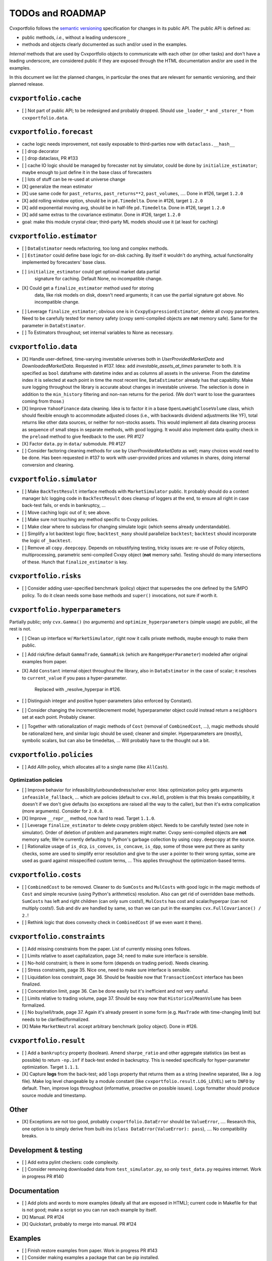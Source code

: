 TODOs and ROADMAP
=================

Cvxportfolio follows the `semantic versioning <https://semver.org>`_
specification for changes in its public API. The public API is defined
as:

- public methods, *i.e.*, without a leading underscore ``_``
- methods and objects clearly documented as such and/or used in the examples.

*Internal* methods that are used by 
Cvxportfolio objects to communicate with each other (or other tasks) and don't
have a leading underscore, are considered public if they are exposed through 
the HTML documentation and/or are used in the examples.

In this document we list the planned
changes, in particular the ones that are relevant for semantic versioning, and 
their planned release.

``cvxportfolio.cache``
----------------------

- [ ] Not part of public API; to be redesigned and probably dropped. Should use
  ``_loader_*`` and ``_storer_*`` from ``cvxportfolio.data``. 

``cvxportfolio.forecast``
-------------------------

- cache logic needs improvement, not easily exposable to third-parties now with ``dataclass.__hash__``
- [ ] drop decorator
- [ ] drop dataclass, PR #133
- [ ] cache IO logic should be managed by forecaster not by simulator, could be done by ``initialize_estimator``; maybe enough to just
  define it in the base class of forecasters
- [ ] lots of stuff can be re-used at universe change
- [X] generalize the mean estimator
- [X] use same code for ``past_returns``, ``past_returns**2``, ``past_volumes``, .... Done in #126, target ``1.2.0``
- [X] add rolling window option, should be in ``pd.Timedelta``. Done in #126, target ``1.2.0``
- [X] add exponential moving avg, should be in half-life ``pd.Timedelta``. Done in #126, target ``1.2.0``
- [X] add same extras to the covariance estimator. Done in #126, target ``1.2.0``
- goal: make this module crystal clear; third-party ML models should use it (at least for caching)

``cvxportfolio.estimator``
--------------------------

- [ ] ``DataEstimator`` needs refactoring, too long and complex methods.
- [ ] ``Estimator`` could define base logic for on-disk caching. By itself it
  wouldn't do anything, actual functionality implemented by forecasters' base
  class.

- [ ] ``initialize_estimator`` could get optional market data partial
    signature for caching. Default None, no incompatible change.
- [X] Could get a ``finalize_estimator`` method used for storing
    data, like risk models on disk, doesn't need arguments; it can use the
    partial signature got above. No incompatible change.
- [ ] Leverage ``finalize_estimator``; obvious one is in ``CvxpyExpressionEstimator``,
  delete all cvxpy parameters. Need to be carefully tested for memory safety
  (cvxpy semi-compiled objects are **not** memory safe). Same for the parameter
  in ``DataEstimator``.
- [ ] To Estimators throughout; set internal variables to None as necessary.

``cvxportfolio.data``
--------------------------

- [X] Handle user-defined, time-varying investable universes both in `UserProvidedMarketData`
  and `DownloadedMarketData`. Requested in #137. Idea: add `investable_assets_at_times` parameter to
  both. It is specified as ``bool`` dataframe with datetime index and as columns all assets in the
  universe. From the datetime index it is selected at each point in time the most recent line, ``DataEstimator``
  already has that capability. Make sure logging throughout the library is accurate about changes in investable universe.
  The selection is done in addition to the ``min_history`` filtering and non-``nan`` returns for the period.
  (We don't want to lose the guarantees coming from those.)
- [X] Improve ``YahooFinance`` data cleaning. Idea is to factor it in a 
  base ``OpenLowHighCloseVolume`` class, which should flexible enough to
  accommodate adjusted closes (i.e., with backwards dividend adjustments like
  YF), total returns like other data sources, or neither for non-stocks assets.
  This would implement all data cleaning process as sequence of small steps
  in separate methods, with good logging. It would also implement data quality
  check in the ``preload`` method to give feedback to the user. PR #127
- [X] Factor ``data.py`` in ``data/`` submodule. PR #127
- [ ] Consider factoring cleaning methods for use by `UserProvidedMarketData` as
  well; many choices would need to be done. Has been requested in #137 to work
  with user-provided prices and volumes in shares, doing internal conversion and
  cleaning.

``cvxportfolio.simulator``
--------------------------
- [ ] Make ``BackTestResult`` interface methods with ``MarketSimulator`` 
  public. It probably should do a context manager b/c logging code in 
  ``BackTestResult`` does cleanup of loggers at the end, to ensure all right
  in case back-test fails, or ends in bankruptcy, ...
- [ ] Move caching logic out of it; see above.
- [ ] Make sure not touching any method specific to Cvxpy policies.
- [ ] Make clear where to subclass for changing simulate logic (which seems
  already understandable).
- [ ] Simplify a lot backtest logic flow; ``backtest_many`` should parallelize ``backtest``;
  ``backtest`` should incorporate the logic of ``_backtest``.
- [ ] Remove all ``copy.deepcopy``. Depends on robustifying testing, tricky
  issues are: re-use of Policy objects, multiprocessing, parametric semi-compiled
  Cvxpy object (**not** memory safe). Testing should do many intersections of
  these. Hunch that ``finalize_estimator`` is key.

``cvxportfolio.risks``
----------------------
- [ ] Consider adding user-specified benchmark (policy) object that supersedes
  the one defined by the S/MPO policy. To do it clean needs some base methods
  and ``super()`` invocations, not sure if worth it.

``cvxportfolio.hyperparameters``
-------------------------
Partially public; only ``cvx.Gamma()`` (no arguments) and ``optimize_hyperparameters``
(simple usage) are public, all the rest is not.

- [ ] Clean up interface w/ ``MarketSimulator``, right now it calls private 
  methods, maybe enough to make them public.
- [ ] Add risk/fine default ``GammaTrade``, ``GammaRisk`` (which are
  ``RangeHyperParameter``) modeled after original examples from paper.
- [X] Add ``Constant`` internal object throughout the library, also in ``DataEstimator``
  in the case of scalar; it resolves to ``current_value`` if you pass a hyper-parameter.
    Replaced with _resolve_hyperpar in #126.
- [ ] Distinguish integer and positive hyper-parameters (also enforced by Constant).
- [ ] Consider changing the increment/decrement model; hyperparameter object
  could instead return a ``neighbors`` set at each point. Probably cleaner.
- [ ] Together with rationalization of magic methods of ``Cost`` (removal of 
  ``CombinedCost``, ...), magic methods should be rationalized here, and similar
  logic should be used; cleaner and simpler. Hyperparameters are (mostly),
  symbolic scalars, but can also be timedeltas, ... Will probably have to the thought
  out a bit.

``cvxportfolio.policies``
-------------------------

- [ ] Add `AllIn` policy, which allocates all to a single name (like 
  ``AllCash``).

Optimization policies
~~~~~~~~~~~~~~~~~~~~~

- [ ] Improve behavior for infeasibility/unboundedness/solver error. Idea:
  optimization policy gets arguments ``infeasible_fallback``, ... which are
  policies (default to ``cvx.Hold``), problem is that this breaks
  compatibility, it doesn't if we don't give defaults (so exceptions are raised
  all the way to the caller), but then it's extra complication (more 
  arguments). Consider for ``2.0.0``.
- [X] Improve ``__repr__`` method, now hard to read. Target ``1.1.0``.
- [ ] Leverage ``finalize_estimator`` to delete cvxpy problem object. Needs to
  be carefully tested (see note in simulator). Order of deletion of problem
  and parameters might matter. Cvxpy semi-compiled objects are **not** memory safe;
  We're currently defaulting to Python's garbage collection by using ``copy.deepcopy``
  at the source.
- [ ] Rationalize usage of ``is_dcp``, ``is_convex``, ``is_concave``, ``is_dpp``,
  some of those were put there as sanity checks, some are used to simplify error
  resolution and give to the user a pointer to their wrong syntax, some are used
  as guard against misspecified custom terms, ... This applies throughout the
  optimization-based terms.

``cvxportfolio.costs``
----------------------
- [ ] ``CombinedCost`` to be removed. Cleaner to do ``SumCosts``
  and ``MulCosts`` with good logic in the magic methods of ``Cost`` and simple
  recursive (using Python's arithmetics) resolution. Also can get rid of overridden
  base methods. ``SumCosts`` has left and right children (can only sum costs!),
  ``MulCosts`` has cost and scalar/hyperpar (can not multiply costs!).
  Sub and div are handled by same,
  so than we can put in the examples ``cvx.FullCovariance() / 2.``!
- [ ] Rethink logic that does convexity check in ``CombinedCost`` (if we even want it there).

``cvxportfolio.constraints``
----------------------------

- [ ] Add missing constraints from the paper. List of currently missing ones follows.
- [ ] Limits relative to asset capitalization, page 34; need to make sure interface
  is sensible.
- [ ] No-hold constraint; is there in some form (depends on trading period).
  Needs cleaning.
- [ ] Stress constraints, page 35. Nice one, need to make sure interface
  is sensible.
- [ ] Liquidation loss constraint, page 36. Should be feasible now that ``TransactionCost``
  interface has been finalized.
- [ ] Concentration limit, page 36. Can be done easily but it's inefficient and
  not very useful.
- [ ] Limits relative to trading volume, page 37. Should be easy now that ``HistoricalMeanVolume``
  has been formalized.
- [ ] No buy/sell/trade, page 37. Again it's already present in some form (e.g. ``MaxTrade`` with
  time-changing limit) but needs to be clarified/formalized.
- [X] Make ``MarketNeutral`` accept arbitrary benchmark (policy object). Done in #126.

``cvxportfolio.result``
-----------------------

- [ ] Add a ``bankruptcy`` property (boolean). Amend ``sharpe_ratio``
  and other aggregate statistics (as best as possible) to return ``-np.inf``
  if back-test ended in backruptcy. This is needed specifically for
  hyper-parameter optimization. Target ``1.1.1``.
- [X] Capture **logs** from the back-test; add ``logs`` property that returns
  them as a string (newline separated, like a .log file). Make log level
  changeable by a module constant (like ``cvxportfolio.result.LOG_LEVEL``) set
  to ``INFO`` by default. Then, improve logs throughout (informative, proactive
  on possible issues). Logs formatter should produce source module and
  timestamp.

Other 
-----

- [X] Exceptions are not too good, probably ``cvxportfolio.DataError`` should
  be ``ValueError``, .... Research this, one option is to simply derive from
  built-ins (``class DataError(ValueError): pass``), .... No compatibility
  breaks.

Development & testing
---------------------

- [ ] Add extra pylint checkers: code complexity.
- [ ] Consider removing downloaded data from ``test_simulator.py``,
  so only ``test_data.py`` requires internet. Work in progress PR #140

Documentation
-------------

- [ ] Add plots and words to more examples (ideally all that are exposed in HTML);
  current code in Makefile for that is not good; make a script so you can run
  each example by itself.
- [X] Manual. PR #124
- [X] Quickstart, probably to merge into manual. PR #124

Examples
--------

- [ ] Finish restore examples from paper. Work in progress PR #143
- [ ] Consider making examples a package that can be pip installed.
- [ ] If not pip-installable, clarify as well as possible that many examples
  need to be run with ``python -m examples. ...`` because they import shared
  resources.
